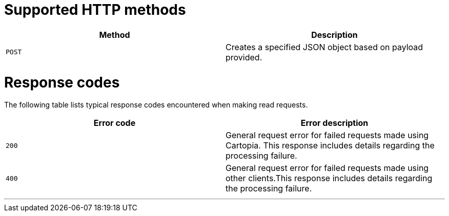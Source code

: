 = Supported HTTP methods


[width="100%",options="header"]
|====================
| Method | Description   
| `POST` | Creates a specified JSON object based on payload provided. 
|====================

= Response codes


The following table lists typical response codes encountered when making read requests.

[width="100%",options="header"]
|====================
| Error code | Error description  
| `200` | General request error for failed requests made using Cartopia. This response includes details regarding the processing failure.    
| `400` | General request error for failed requests made using other clients.This response includes details regarding the processing failure.

|====================


'''